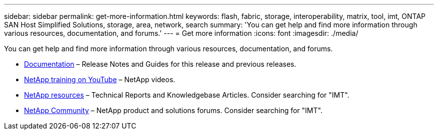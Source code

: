 ---
sidebar: sidebar
permalink: get-more-information.html
keywords: flash, fabric, storage, interoperability, matrix, tool, imt, ONTAP SAN Host Simplified Solutions, storage, area, network, search
summary:  'You can get help and find more information through various resources, documentation, and forums.'
---
= Get more information
:icons: font
:imagesdir: ./media/

[.lead]
You can get help and find more information through various resources, documentation, and forums.

* https://docs.netapp.com/ontap-9/index.jsp[Documentation^] – Release Notes and Guides for this release and previous releases.
* https://www.youtube.com/playlist?list=PLdXI3bZJEw7moxyCCpO4p4G-73NN6q4RH[NetApp training on YouTube^] – NetApp videos.
* https://www.netapp.com/[NetApp resources^] – Technical Reports and Knowledgebase Articles. Consider searching for "IMT".
* https://community.netapp.com/[NetApp Community^] – NetApp product and solutions forums. Consider searching for "IMT".

